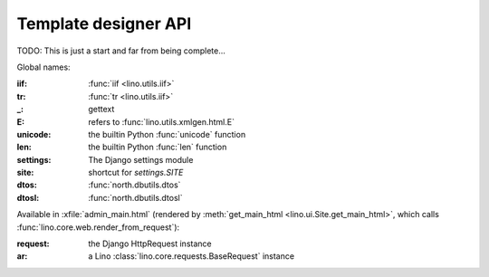 =====================
Template designer API
=====================

TODO: This is just a start and far from being complete...


Global names:

:iif: :func:`iif <lino.utils.iif>`
:tr: :func:`tr <lino.utils.iif>`
:_: gettext
:E: refers to :func:`lino.utils.xmlgen.html.E`
:unicode: the builtin Python :func:`unicode` function
:len: the builtin Python :func:`len` function

:settings:  The Django settings module
:site: shortcut for `settings.SITE`
:dtos: :func:`north.dbutils.dtos`
:dtosl: :func:`north.dbutils.dtosl`



Available in :xfile:`admin_main.html`
(rendered by :meth:`get_main_html <lino.ui.Site.get_main_html>`,
which calls :func:`lino.core.web.render_from_request`):

:request: the Django HttpRequest instance
:ar: a Lino :class:`lino.core.requests.BaseRequest` instance





